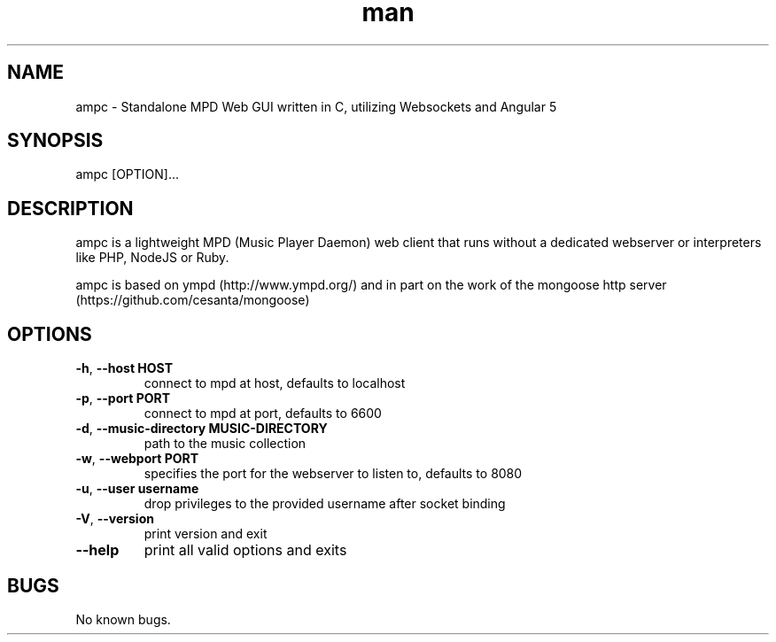 .\" Manpage for ampc.
.TH man 1 "19 Oct 2014" "1.2.3" "ampc man page"
.SH NAME
ampc \- Standalone MPD Web GUI written in C, utilizing Websockets and Angular 5
.SH SYNOPSIS
ampc [OPTION]...
.SH DESCRIPTION
ampc is a lightweight MPD (Music Player Daemon) web client that runs without a dedicated webserver or interpreters like PHP, NodeJS or Ruby.

ampc is based on ympd (http://www.ympd.org/) and in part on the work of the mongoose http server (https://github.com/cesanta/mongoose)
.SH OPTIONS
.TP
\fB\-h\fR, \fB\-\-host HOST\fR
connect to mpd at host, defaults to localhost
.TP
\fB\-p\fR, \fB\-\-port PORT\fR
connect to mpd at port, defaults to 6600
.TP
\fB\-d\fR, \fB\-\-music-directory MUSIC-DIRECTORY\fR
path to the music collection
.TP
\fB\-w\fR, \fB\-\-webport PORT\fR
specifies the port for the webserver to listen to, defaults to 8080
.TP
\fB\-u\fR, \fB\-\-user username\fR
drop privileges to the provided username after socket binding
.TP
\fB\-V\fR, \fB\-\-version\fR
print version and exit
.TP
\fB\-\-help\fR
print all valid options and exits
.SH BUGS
No known bugs.
